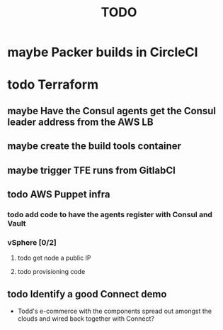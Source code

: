 #+title: TODO
#+options: toc:nil num:nil
#+seq_todo: next(n) todo(t) waiting(w) someday(s) | done(d) cancelled(c) | maybe(m)
#+archive: TODO-archive.org::

* maybe Packer builds in CircleCI
* todo Terraform
** maybe Have the Consul agents get the Consul leader address from the AWS LB
** maybe create the build tools container
** maybe trigger TFE runs from GitlabCI
** todo AWS Puppet infra
*** todo add code to have the agents register with Consul and Vault
    SCHEDULED: <2018-11-09 Fri>
*** vSphere [0/2]
**** todo get node a public IP
**** todo provisioning code
** todo Identify a good Connect demo
   - Todd's e-commerce with the components spread out amongst the clouds and wired back together with Connect?
